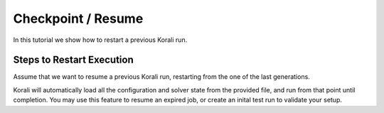 Checkpoint / Resume
=====================================================

In this tutorial we show how to restart a previous Korali run.

Steps to Restart Execution
---------------------------

Assume that we want to resume a previous Korali run, restarting from the one of the last generations. 

Korali will automatically load all the configuration and solver state from the provided file, and run from that point until completion.
You may use this feature to resume an expired job, or create an inital test run to validate your setup.
